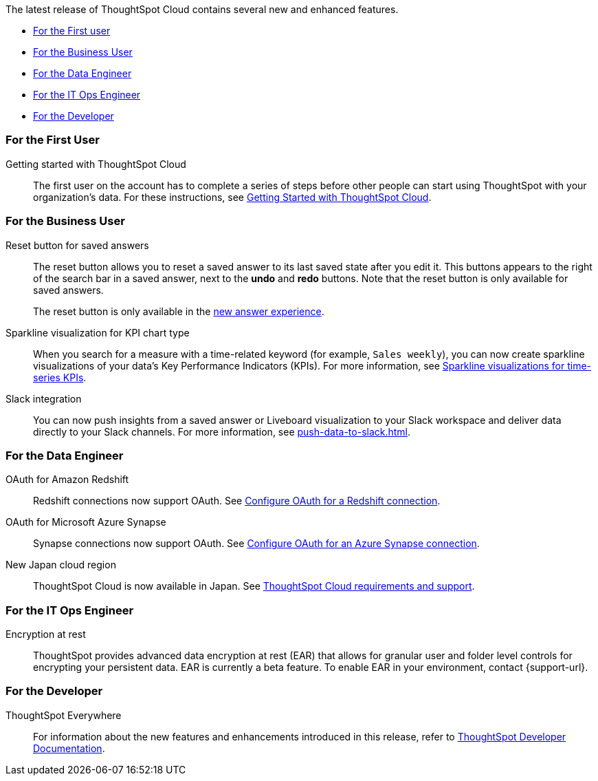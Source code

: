 The latest release of ThoughtSpot Cloud contains several new and enhanced features.

* <<8-1-0-cl-first,For the First user>>
// * <<8-1-0-cl-analyst,For the Analyst>>
* <<8-1-0-cl-business-user,For the Business User>>
* <<8-1-0-cl-data-engineer,For the Data Engineer>>
* <<8-1-0-cl-it-ops-engineer,For the IT Ops Engineer>>
* <<8-1-0-cl-developer,For the Developer>>

[#8-1-0-cl-first]
=== For the First User

Getting started with ThoughtSpot Cloud::
The first user on the account has to complete a series of steps before other people can start using ThoughtSpot with your organization's data.
For these instructions, see xref:ts-cloud-getting-started.adoc[Getting Started with ThoughtSpot Cloud].

// [#8-1-0-cl-analyst]
// === For the Analyst

////
removing cirrus features per ravi
[#spotapps]
ServiceNow SpotApp::
SpotApps are ThoughtSpot's new out-of-the-box solution templates built for specific use cases and data sources. They are built on Blocks, which are pre-built pieces of code that are easy to download and implement directly from the product. This release introduces the ServiceNow SpotApp and Analytics Blocks. Analytics Blocks include pre-built Worksheet, Answer, and Liveboard Blocks.
+
The ServiceNow SpotApp mimics the ServiceNow data model. After you connect to your ServiceNow data in your cloud data warehouse, ThoughtSpot maps that data to SpotApp columns, and creates pre-built but still customizable worksheets, answers, and Liveboards, based on your ServiceNow data.
+
This feature is in beta and off by default. It is part of the <<data-tab,Data tab redesign>>, which is also in beta and off by default. To enable SpotApps and the Data tab redesign, contact {support-url}.

SQL-based views::
This release introduces beta support for SQL-based views. Users can create views based on SQL queries, and use those views as data sources. This type of view has the same functionality as a view based on searching your data.
+
This feature is in beta and off by default. To enable it, contact {support-url}.

[#data-tab]
Data tab redesign::
This release redesigns the *Data* section of the product. To access this part of the product, select *Data* from the top navigation bar. The redesign introduces several new features, such as SQL-based views and SpotApps, and makes the UI more intuitive.
+
This feature is in beta and off by default. To enable it,  contact {support-url}.

////

[#8-1-0-cl-business-user]
=== For the Business User

Reset button for saved answers::
The reset button allows you to reset a saved answer to its last saved state after you edit it. This buttons appears to the right of the search bar in a saved answer, next to the *undo* and *redo* buttons. Note that the reset button is only available for saved answers.
+
The reset button is only available in the xref:answer-experience-new.adoc[new answer experience].

[#chart-kpi-sparkline]
Sparkline visualization for KPI chart type::
When you search for a measure with a time-related keyword (for example, `Sales weekly`), you can now create sparkline visualizations of your data’s Key Performance Indicators (KPIs). For more information, see xref:chart-kpi.adoc#kpi-sparkline[Sparkline visualizations for time-series KPIs].

[#slack]
Slack integration::
You can now push insights from a saved answer or Liveboard visualization to your Slack workspace and deliver data directly to your Slack channels. For more information, see xref:push-data-to-slack.adoc[].

[#8-1-0-cl-data-engineer]
=== For the Data Engineer

////
removing cirrus features per ravi
[#connections-flow-data-portal]
New connection creation flow with data tab redesign::
If you have the new redesigned data tab enabled, you'll see the new Data Portal page. To start creating a connection, you click *Connections* and then click the connection type you want to create. Also with the new data tab enabled, you have the option to create a connection without selecting tables or columns. On the Data Portal page you can create a SQL-based view from a connection.
////

[#connections-redshift-oauth]
OAuth for Amazon Redshift::
Redshift connections now support OAuth. See xref:connections-redshift-oauth.adoc[Configure OAuth for a Redshift connection].

[#connections-azure-oauth]
OAuth for Microsoft Azure Synapse::
Synapse connections now support OAuth. See xref:connections-synapse-oauth.adoc[Configure OAuth for an Azure Synapse connection].

[#aws-region-japan]
New Japan cloud region::
ThoughtSpot Cloud is now available in Japan. See xref:ts-cloud-requirements-support.adoc[ThoughtSpot Cloud requirements and support]. 

[#8-1-0-cl-it-ops-engineer]
=== For the IT Ops Engineer

[#encryption-at-rest]
Encryption at rest::
ThoughtSpot provides advanced data encryption at rest (EAR) that allows for granular user and folder level controls for encrypting your persistent data. EAR is currently a beta feature. To enable EAR in your environment, contact {support-url}.

[#8-1-0-cl-developer]
=== For the Developer

ThoughtSpot Everywhere:: For information about the new features and enhancements introduced in this release, refer to https://developers.thoughtspot.com/docs/?pageid=whats-new[ThoughtSpot Developer Documentation^].
